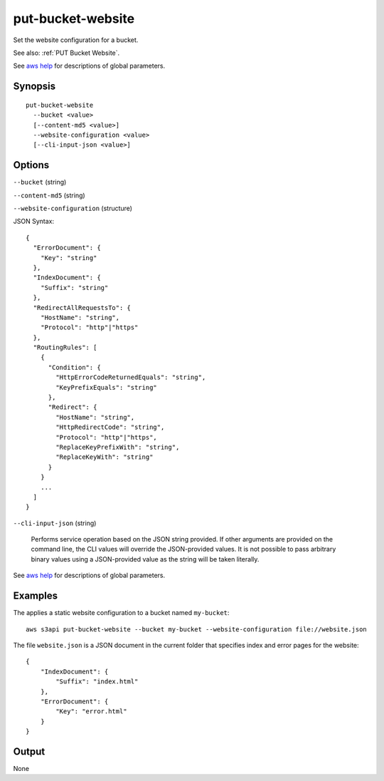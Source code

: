 .. _put-bucket-website:

put-bucket-website
==================

Set the website configuration for a bucket.

See also: :ref:`PUT Bucket Website`.

See `aws help <https://docs.aws.amazon.com/cli/latest/reference/index.html>`_
for descriptions of global parameters.

Synopsis
--------

::

  put-bucket-website
    --bucket <value>
    [--content-md5 <value>]
    --website-configuration <value>
    [--cli-input-json <value>]

Options
-------

``--bucket`` (string)

``--content-md5`` (string)

``--website-configuration`` (structure)

JSON Syntax::

  {
    "ErrorDocument": {
      "Key": "string"
    },
    "IndexDocument": {
      "Suffix": "string"
    },
    "RedirectAllRequestsTo": {
      "HostName": "string",
      "Protocol": "http"|"https"
    },
    "RoutingRules": [
      {
        "Condition": {
          "HttpErrorCodeReturnedEquals": "string",
          "KeyPrefixEquals": "string"
        },
        "Redirect": {
          "HostName": "string",
          "HttpRedirectCode": "string",
          "Protocol": "http"|"https",
          "ReplaceKeyPrefixWith": "string",
          "ReplaceKeyWith": "string"
        }
      }
      ...
    ]
  }

``--cli-input-json`` (string)

  Performs service operation based on the JSON string provided. 
  If other arguments
  are provided on the command line, the CLI values will override the
  JSON-provided values. It is not possible to pass arbitrary binary values using
  a JSON-provided value as the string will be taken literally.

See `aws help <https://docs.aws.amazon.com/cli/latest/reference/index.html>`_
for descriptions of global parameters.

Examples
--------

The applies a static website configuration to a bucket named ``my-bucket``::

  aws s3api put-bucket-website --bucket my-bucket --website-configuration file://website.json

The file ``website.json`` is a JSON document in the current folder that
specifies index and error pages for the website::

  {
      "IndexDocument": {
          "Suffix": "index.html"
      },
      "ErrorDocument": {
          "Key": "error.html"
      }
  }

Output
------

None
